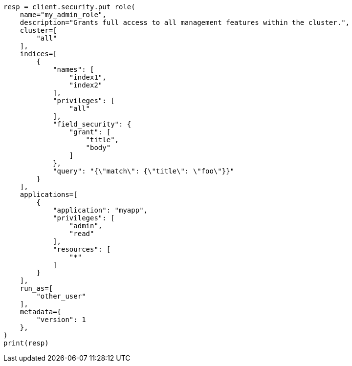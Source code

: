 // This file is autogenerated, DO NOT EDIT
// rest-api/security/create-roles.asciidoc:107

[source, python]
----
resp = client.security.put_role(
    name="my_admin_role",
    description="Grants full access to all management features within the cluster.",
    cluster=[
        "all"
    ],
    indices=[
        {
            "names": [
                "index1",
                "index2"
            ],
            "privileges": [
                "all"
            ],
            "field_security": {
                "grant": [
                    "title",
                    "body"
                ]
            },
            "query": "{\"match\": {\"title\": \"foo\"}}"
        }
    ],
    applications=[
        {
            "application": "myapp",
            "privileges": [
                "admin",
                "read"
            ],
            "resources": [
                "*"
            ]
        }
    ],
    run_as=[
        "other_user"
    ],
    metadata={
        "version": 1
    },
)
print(resp)
----
